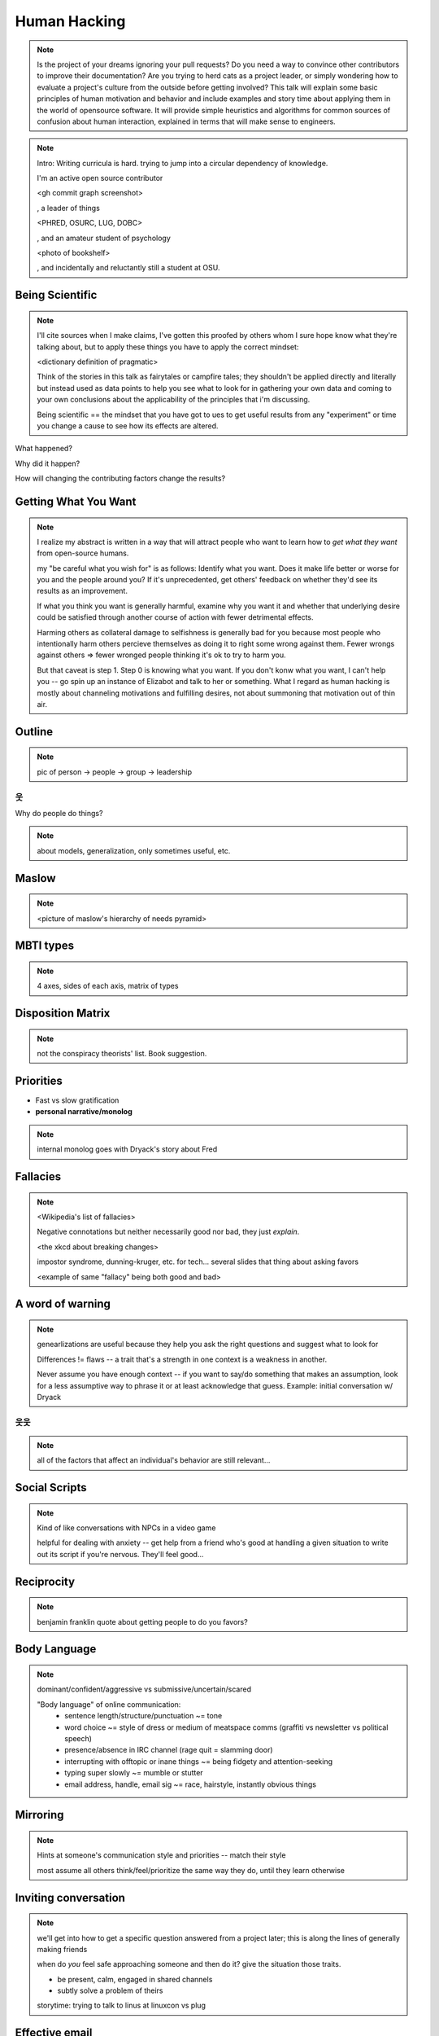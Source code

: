 =============
Human Hacking
=============

.. note:: 
    Is the project of your dreams ignoring your pull requests? Do you need a way to
    convince other contributors to improve their documentation? Are you trying to herd
    cats as a project leader, or simply wondering how to evaluate a project's culture from
    the outside before getting involved? This talk will explain some basic principles of
    human motivation and behavior and include examples and story time about applying
    them in the world of open­source software. It will provide simple heuristics and
    algorithms for common sources of confusion about human interaction, explained in
    terms that will make sense to engineers.

.. note:: Intro: Writing curricula is hard. trying to jump into a circular
    dependency of knowledge. 
    
    I'm an active open source contributor 

    <gh commit graph screenshot>

    , a leader of things 

    <PHRED, OSURC, LUG, DOBC>

    , and an amateur student of psychology

    <photo of bookshelf>

    , and incidentally and reluctantly still a student at OSU.

Being Scientific
----------------

.. note:: I'll cite sources when I make claims, I've gotten this proofed by
    others whom I sure hope know what they're talking about, but to apply
    these things you have to apply the correct mindset: 

    <dictionary definition of pragmatic>

    Think of the stories in this talk as fairytales or campfire tales; they
    shouldn't be applied directly and literally but instead used as data
    points to help you see what to look for in gathering your own data and
    coming to your own conclusions about the applicability of the principles
    that i'm discussing. 

    Being scientific == the mindset that you have got to ues to get useful
    results from any "experiment" or time you change a cause to see how its
    effects are altered. 

What happened?

Why did it happen?

How will changing the contributing factors change the results?

Getting What You Want
---------------------

.. note::
    I realize my abstract is written in a way that will attract people who
    want to learn how to *get what they want* from open-source humans. 

    my "be careful what you wish for" is as follows: Identify what you want.
    Does it make life better or worse for you and the people around you? If
    it's unprecedented, get others' feedback on whether they'd see its results
    as an improvement. 

    If what you think you want is generally harmful, examine why you want it
    and whether that underlying desire could be satisfied through another
    course of action with fewer detrimental effects. 

    Harming others as collateral damage to selfishness is generally bad for 
    you because most people who intentionally harm others percieve themselves
    as doing it to right some wrong against them. Fewer wrongs against others
    => fewer wronged people thinking it's ok to try to harm you.

    But that caveat is step 1. Step 0 is knowing what you want. If you don't
    konw what you want, I can't help you -- go spin up an instance of Elizabot
    and talk to her or something. What I regard as human hacking is mostly
    about channeling motivations and fulfilling desires, not about summoning
    that motivation out of thin air.

Outline
-------

.. note:: pic of person -> people -> group -> leadership

웃
==

Why do people do things?

.. note:: about models, generalization, only sometimes useful, etc. 

Maslow
------

.. note:: 

    <picture of maslow's hierarchy of needs pyramid>

MBTI types
----------

.. note:: 4 axes, sides of each axis, matrix of types

Disposition Matrix
------------------

.. note:: not the conspiracy theorists' list. Book suggestion.

Priorities
----------

* Fast vs slow gratification
* **personal narrative/monolog**

.. note:: internal monolog goes with Dryack's story about Fred


Fallacies
---------

.. note:: 

    <Wikipedia's list of fallacies>

    Negative connotations but neither necessarily good nor bad, they just
    *explain*. 

    <the xkcd about breaking changes>

    impostor syndrome, dunning-kruger, etc. for tech... several slides
    that thing about asking favors

    <example of same "fallacy" being both good and bad>


A word of warning
-----------------

.. note:: genearlizations are useful because they help you ask the right
    questions and suggest what to look for
    
    Differences != flaws -- a trait that's a strength in one context is a
    weakness in another. 

    Never assume you have enough context -- if you want to say/do something
    that makes an assumption, look for a less assumptive way to phrase it or
    at least acknowledge that guess. Example: initial conversation w/ Dryack

웃웃
====

.. note:: all of the factors that affect an individual's behavior are still
    relevant... 

Social Scripts
--------------

.. note:: 
    Kind of like conversations with NPCs in a video game

    helpful for dealing with anxiety -- get help from a friend who's good at
    handling a given situation to write out its script if you're nervous.
    They'll feel good...

Reciprocity
-----------

.. note:: benjamin franklin quote about getting people to do you favors?

Body Language
-------------

.. note:: dominant/confident/aggressive vs submissive/uncertain/scared

    "Body language" of online communication: 
        * sentence length/structure/punctuation ~= tone
        * word choice ~= style of dress or medium of meatspace comms (graffiti
          vs newsletter vs political speech)
        * presence/absence in IRC channel (rage quit = slamming door)
        * interrupting with offtopic or inane things ~= being fidgety and
          attention-seeking
        * typing super slowly ~= mumble or stutter
        * email address, handle, email sig ~= race, hairstyle, instantly
          obvious things

Mirroring
---------

.. note:: 
    Hints at someone's communication style and priorities -- match their style

    most assume all others think/feel/prioritize the same way they do, until
    they learn otherwise

Inviting conversation
---------------------

.. note:: 
    we'll get into how to get a specific question answered from a project
    later; this is along the lines of generally making friends

    when do *you* feel safe approaching someone and then do it? give the
    situation those traits. 

    * be present, calm, engaged in shared channels
    * subtly solve a problem of theirs

    storytime: trying to talk to linus at linuxcon vs plug

Effective email
---------------

.. note:: 
    again look at your own inbox -- which important messages are still
    unanswered? why? because they're hard

    * use a good title
    * most people only see one ask per message
    * summarize w/ bullet points
    * anticipate questions -- know audience and purpose

Social Capital
--------------

.. note:: 
    karma, esteem, popularity, call it what you will

    DON'T LIE TO SOUND COOL
        * storytime: Google interviews if you rate yourself a 10 at a skill
    
    Making recommendations is a gamble of social capital, proportionate to the
    pain that'll ensue if the recommendation was wrong


Stalking Skills
---------------

.. note::
    GitHub
    IRC
    social media
    news articles
    personal site/blog

웃웃웃웃웃웃웃웃
================

FOSS
----

.. note::
    Meritocracy: Currency is fucks given measured in lines of code

Getting Taken Seriously
-----------------------

.. note::
    non-ridiculous handle
    conform to channel/list behavior
        storytime: gifs vs no gifs
    ask questions well

Asking Questions Well
---------------------

.. note::
    KNOW WHAT YOU WANT

    I want ____ to ___ in order to ____. At ____, I read that ____ which makes
    me think that I should be able to get it to _____ by doing ______. But
    when I try to ______, ______ happens instead. Please help me ______. 

    * decypher error
    * find an alternative
    * find the correct documentation


Case study: They're ignoring my PRs!
------------------------------------

.. note::
    is your expectation realistic?
    what feedback have you gotten?
    where could you get some feedback?
    what's blocking them? can you help?
    the magic of "when shall I remind you..."

Routes into a project
---------------------

.. note::
    1) use it and fix a bug
    2) find a contributor you know and get mentored/introduced
    3) edunham's help with installdocs technique
    4) start your own project

Improving Docs
--------------

.. note::
    For mega-karma just offer to do it yourself
        * first diagnose why they haven't been written already
            * not needed by target audience?
            * project doesn't care?
            * just not enough time / too much work (usually)?
    are you asking the right person?
    can/should you change project culture? (social influence)
    remove roadblocks (empower)

Route Around Damage
-------------------

.. note::
    yes maybe it takes more effort; this means that you'll only do the things
    that're worth it

    storytime: pessimistic coworker and big new project idea (dobc)

Leveraging Conferences
----------------------

.. note::

    <PICTURE FROM FIRST DAY OF SEAGL>

    hallway track
    when you get a business card, take notes
    FOLLOW-UP sets you apart
    when writing talk proposals, questions show that you know your audience
    stalk conference abstracts from past years to get a feel for tone

Leadership
==========

Know Your Audience
------------------

.. note::
    goals
    priorities
    biases

Establishing Culture
--------------------

.. note::
    accountability -- CONSISTENCY
    benefit of the doubt -- they chose best of percieved options. to change
    future behavior, ADD MORE OPTIONS
    empower...

Delegation
----------

.. note:: 
    successful leadership is when everybody else does the work
    the bus problem (git-bus)
    EMPOWER minions vs DIY... what do you gain by burning yourself out?
    KNOW WHAT YOU WANT
    knowing it will happen == knowing who will do it

Managing Expectations
---------------------

.. note::
    pre-emptive strike with codes of conduct, clear expectations, etc.
    dropped balls are noticed a LOT less than perfect serves
        * good for managing own burnout

pre-emptive problem solving
---------------------------

.. note::
    clearly communicate expectations -- this includes being attentive to what
    the group wants its expectations to be
    
    Establish code of conduct early, enforce consistently
    get buy-in from group, leverage inner monolog (i'm a good contributor) to
    get public commitment to go along with rules once group votes

    don't make enemies; be careful with professional friendships because if
    you need to end them... yeah

    keep all communications on the record and remain beyond reproach

    if possible, don't feed the trolls

DFIU
----

.. note::
    don't leak information or make people feel unsafe -- don't make it worse
    try not to break consistency of rule enforcement -- don't discriminate
    storytime: EMT rules (find the patient, don't kill the patient...)

And Yet...
----------

.. note:: 
    <picture: fire station on fire>

    sometimes you do your best and yet it all goes to shit anyways.

    techniques: get someone who feels offended to propose a rule that could be
    enforced equally on everyone in the channel including them... asking them
    for help/input at least makes them feel included

    mirroring is super powerful for inciting self-awareness of behavior, but
    self-awareness does not necessarily inspire them to change and can in
    cases with self-hatred or w/e actually make things worse

Getting People Out
------------------

.. note::
    assess the situation. what's best for the rest of the group? if someone is
    causing drama for attention, how to avoid giving it to them?

    why aren't they doing something productive/useful with their life? 
        * insufficient information? can they be educated?
        * path of least resistance? increase resistance till they go troll
          someone else
    super important time to step back from perception that you're "right" and
    they're "wrong"

Avoiding Burnout
----------------

.. note:: 
    empower group
    realistic expectations
    forgive yourself

Leadership Handoff
------------------

.. note:: 
    madlibs version of common tasks
    canned responses
    share with newbie during transition
    mentor vs. walk away... 
    diversity: recognize that new leader does not work the same way you do,
    and that's good for the group -- work with them to use your handoff to
    make the next handoff easier

Mental health / brain bugs
--------------------------

.. note::
    read the CVE
    apply patches (usefully obtained from shrinks)
    unplugged machine is "secure" but useless

Sneaky Hacks
------------

.. note:: 
    disregard expectations of fairness
    eliciting information:
        * leverage traits we've talked about, desire to correct falsehoods,
          quid pro quo, etc
    social engineering
    do things that make you happy/motivated/inspired
